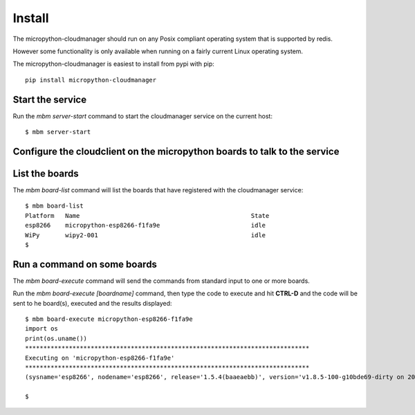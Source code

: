 Install
=======

The micropython-cloudmanager should run on any Posix compliant operating system that is supported by redis.  

However some functionality is only available when running on a fairly current Linux operating system.

The micropython-cloudmanager is easiest to install from pypi with pip::

    pip install micropython-cloudmanager

Start the service
*****************

Run the `mbm server-start` command to start the cloudmanager service on the current host::

    $ mbm server-start

Configure the cloudclient on the micropython boards to talk to the service
**************************************************************************



List the boards
***************

The `mbm board-list` command will list the boards that have registered with the cloudmanager service::

    $ mbm board-list
    Platform   Name                                               State
    esp8266    micropython-esp8266-f1fa9e                         idle
    WiPy       wipy2-001                                          idle
    $

Run a command on some boards
****************************

The `mbm board-execute` command will send the commands from standard input to one or more boards.

Run the `mbm board-execute [boardname]` command, then type the code to execute and hit **CTRL-D** and the code will
be sent to he board(s), executed and the results displayed::

    $ mbm board-execute micropython-esp8266-f1fa9e
    import os
    print(os.uname())
    ******************************************************************************
    Executing on 'micropython-esp8266-f1fa9e'
    ******************************************************************************
    (sysname='esp8266', nodename='esp8266', release='1.5.4(baaeaebb)', version='v1.8.5-100-g10bde69-dirty on 2016-11-01', machine='ESP module with ESP8266')

    $

